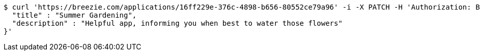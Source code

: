 [source,bash]
----
$ curl 'https://breezie.com/applications/16ff229e-376c-4898-b656-80552ce79a96' -i -X PATCH -H 'Authorization: Bearer: 0b79bab50daca910b000d4f1a2b675d604257e42' -H 'Content-Type: application/json' -d '{
  "title" : "Summer Gardening",
  "description" : "Helpful app, informing you when best to water those flowers"
}'
----